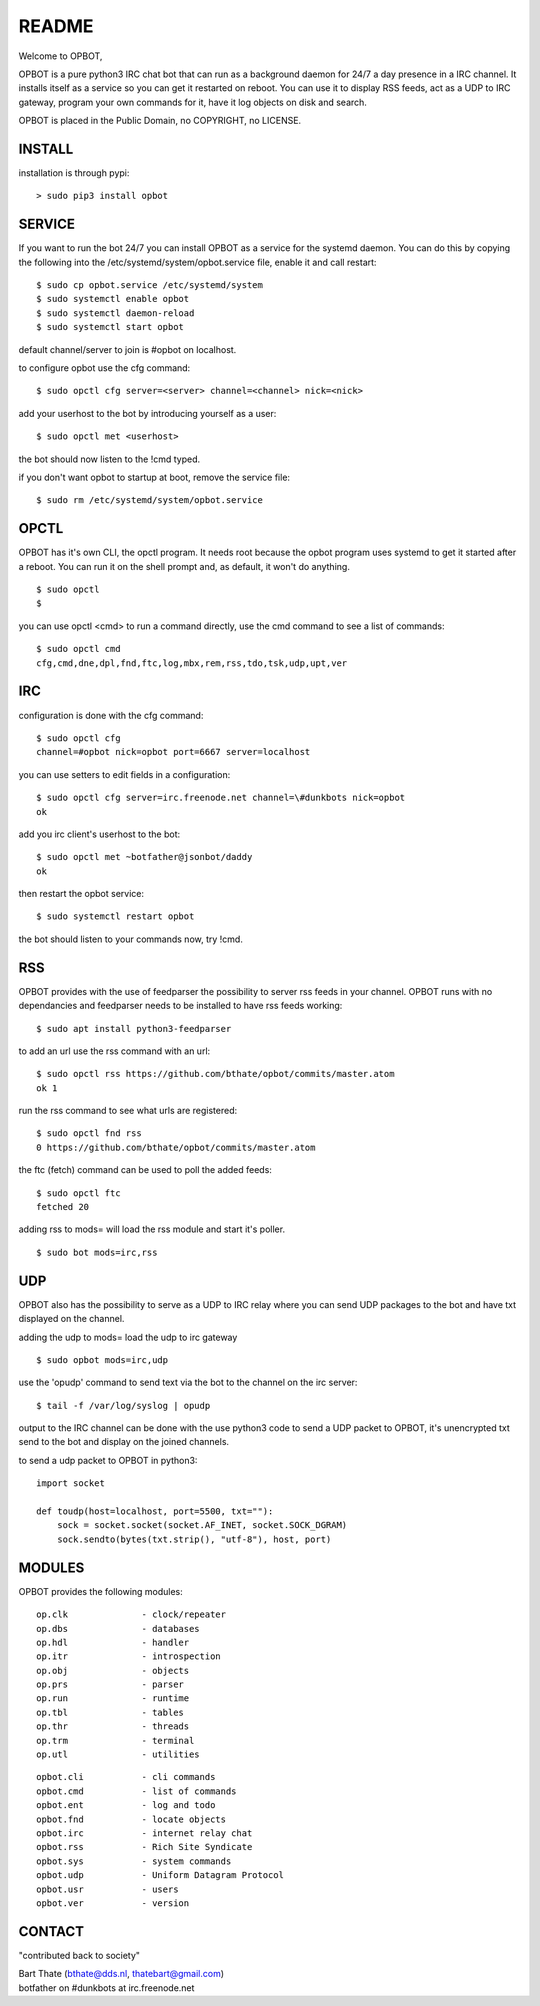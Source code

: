 README
######

Welcome to OPBOT,

OPBOT is a pure python3 IRC chat bot that can run as a background daemon
for 24/7 a day presence in a IRC channel. It installs itself as a service so
you can get it restarted on reboot. You can use it to display RSS feeds, act as a
UDP to IRC gateway, program your own commands for it, have it log objects on
disk and search. 

OPBOT is placed in the Public Domain, no COPYRIGHT, no LICENSE.

INSTALL
=======

installation is through pypi:

::

 > sudo pip3 install opbot

SERVICE
=======

If you want to run the bot 24/7 you can install OPBOT as a service for
the systemd daemon. You can do this by copying the following into
the /etc/systemd/system/opbot.service file, enable it and call restart:

::

 $ sudo cp opbot.service /etc/systemd/system
 $ sudo systemctl enable opbot
 $ sudo systemctl daemon-reload
 $ sudo systemctl start opbot

default channel/server to join is #opbot on localhost.

to configure opbot use the cfg command:

::

 $ sudo opctl cfg server=<server> channel=<channel> nick=<nick>

add your userhost to the bot by introducing yourself as a user:

::

 $ sudo opctl met <userhost>

the bot should now listen to the !cmd typed.

if you don't want opbot to startup at boot, remove the service file:

::

 $ sudo rm /etc/systemd/system/opbot.service

OPCTL
=====

OPBOT has it's own CLI, the opctl program. It needs root because the opbot
program uses systemd to get it started after a reboot. You can run it on 
the shell prompt and, as default, it won't do anything.

:: 

 $ sudo opctl
 $ 

you can use opctl <cmd> to run a command directly, use the cmd command to see a list of commands:

::

 $ sudo opctl cmd
 cfg,cmd,dne,dpl,fnd,ftc,log,mbx,rem,rss,tdo,tsk,udp,upt,ver


IRC
===

configuration is done with the cfg command:

::

 $ sudo opctl cfg
 channel=#opbot nick=opbot port=6667 server=localhost

you can use setters to edit fields in a configuration:

::

 $ sudo opctl cfg server=irc.freenode.net channel=\#dunkbots nick=opbot
 ok

add you irc client's userhost to the bot:

::

 $ sudo opctl met ~botfather@jsonbot/daddy
 ok

then restart the opbot service:

::

 $ sudo systemctl restart opbot

the bot should listen to your commands now, try !cmd.

RSS
===

OPBOT provides with the use of feedparser the possibility to server rss
feeds in your channel. OPBOT runs with no dependancies and feedparser needs
to be installed to have rss feeds working:

::

 $ sudo apt install python3-feedparser

to add an url use the rss command with an url:

::

 $ sudo opctl rss https://github.com/bthate/opbot/commits/master.atom
 ok 1

run the rss command to see what urls are registered:

::

 $ sudo opctl fnd rss
 0 https://github.com/bthate/opbot/commits/master.atom

the ftc (fetch) command can be used to poll the added feeds:

::

 $ sudo opctl ftc
 fetched 20

adding rss to mods= will load the rss module and start it's poller.

::

 $ sudo bot mods=irc,rss

UDP
===

OPBOT also has the possibility to serve as a UDP to IRC relay where you
can send UDP packages to the bot and have txt displayed on the channel.

adding the udp to mods= load the udp to irc gateway

::

 $ sudo opbot mods=irc,udp

use the 'opudp' command to send text via the bot to the channel on the irc server:

::

 $ tail -f /var/log/syslog | opudp

output to the IRC channel can be done with the use python3 code to send a UDP packet 
to OPBOT, it's unencrypted txt send to the bot and display on the joined channels.

to send a udp packet to OPBOT in python3:

::

 import socket

 def toudp(host=localhost, port=5500, txt=""):
     sock = socket.socket(socket.AF_INET, socket.SOCK_DGRAM)
     sock.sendto(bytes(txt.strip(), "utf-8"), host, port)

MODULES
=======

OPBOT provides the following modules:

::

    op.clk              - clock/repeater
    op.dbs              - databases
    op.hdl              - handler
    op.itr              - introspection
    op.obj              - objects
    op.prs              - parser
    op.run              - runtime
    op.tbl              - tables
    op.thr              - threads
    op.trm              - terminal
    op.utl              - utilities

::

    opbot.cli		- cli commands
    opbot.cmd		- list of commands
    opbot.ent		- log and todo
    opbot.fnd		- locate objects
    opbot.irc		- internet relay chat
    opbot.rss		- Rich Site Syndicate
    opbot.sys		- system commands
    opbot.udp		- Uniform Datagram Protocol
    opbot.usr		- users
    opbot.ver		- version


CONTACT
=======

"contributed back to society"

| Bart Thate (bthate@dds.nl, thatebart@gmail.com)
| botfather on #dunkbots at irc.freenode.net
